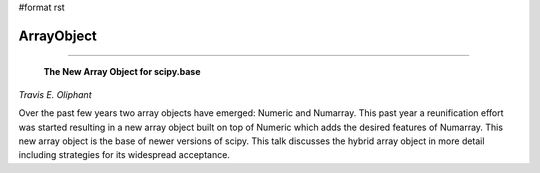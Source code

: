 #format rst

ArrayObject
-----------

-------------------------

 **The New Array Object for scipy.base**

*Travis E. Oliphant*

Over the past few years two array objects have emerged: Numeric and Numarray. This past year a reunification effort was started resulting in a new array object built on top of Numeric which adds the desired features of Numarray. This new array object is the base of newer versions of scipy. This talk discusses the hybrid array object in more detail including strategies for its widespread acceptance.

